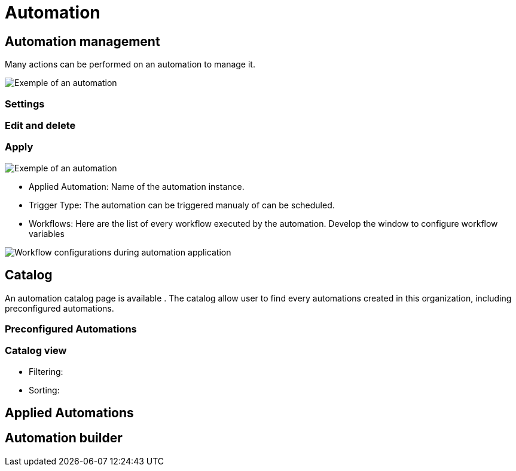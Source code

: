 = Automation =
ifndef::imagesdir[:imagesdir: images]


== Automation management ==

Many actions can be performed on an automation to manage it.


image:automation/automation_exemple.png[alt=Exemple of an automation, align="center"]
    
=== Settings === 


=== Edit and delete ===

=== Apply ===

image:automation/apply_automation.png[alt=Exemple of an automation, align="center"]

* Applied Automation: Name of the automation instance.
* Trigger Type: The automation can be triggered manualy of can be scheduled.
* Workflows: Here are the list of every workflow executed by the automation. Develop the window to configure workflow variables

image:automation/workflow_configuration.png[alt=Workflow configurations during automation application]

== Catalog ==

An automation catalog page is available . The catalog allow user to find every automations created in this organization, including preconfigured automations. 

=== Preconfigured Automations ===

=== Catalog view ===
    * Filtering:
    * Sorting: 


== Applied Automations ==


== Automation builder ==



